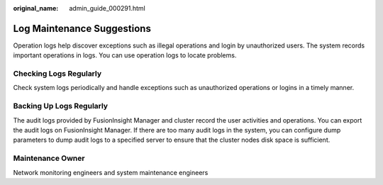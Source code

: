 :original_name: admin_guide_000291.html

.. _admin_guide_000291:

Log Maintenance Suggestions
===========================

Operation logs help discover exceptions such as illegal operations and login by unauthorized users. The system records important operations in logs. You can use operation logs to locate problems.

Checking Logs Regularly
-----------------------

Check system logs periodically and handle exceptions such as unauthorized operations or logins in a timely manner.

Backing Up Logs Regularly
-------------------------

The audit logs provided by FusionInsight Manager and cluster record the user activities and operations. You can export the audit logs on FusionInsight Manager. If there are too many audit logs in the system, you can configure dump parameters to dump audit logs to a specified server to ensure that the cluster nodes disk space is sufficient.

Maintenance Owner
-----------------

Network monitoring engineers and system maintenance engineers
